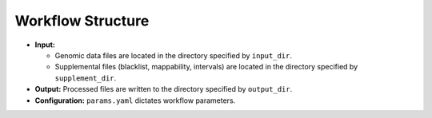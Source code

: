 Workflow Structure
------------------

*   **Input:**

    *   Genomic data files are located in the directory specified by ``input_dir``.
    *   Supplemental files (blacklist, mappability, intervals) are located in the directory specified by ``supplement_dir``.
*   **Output:** Processed files are written to the directory specified by ``output_dir``.
*   **Configuration:** ``params.yaml`` dictates workflow parameters.